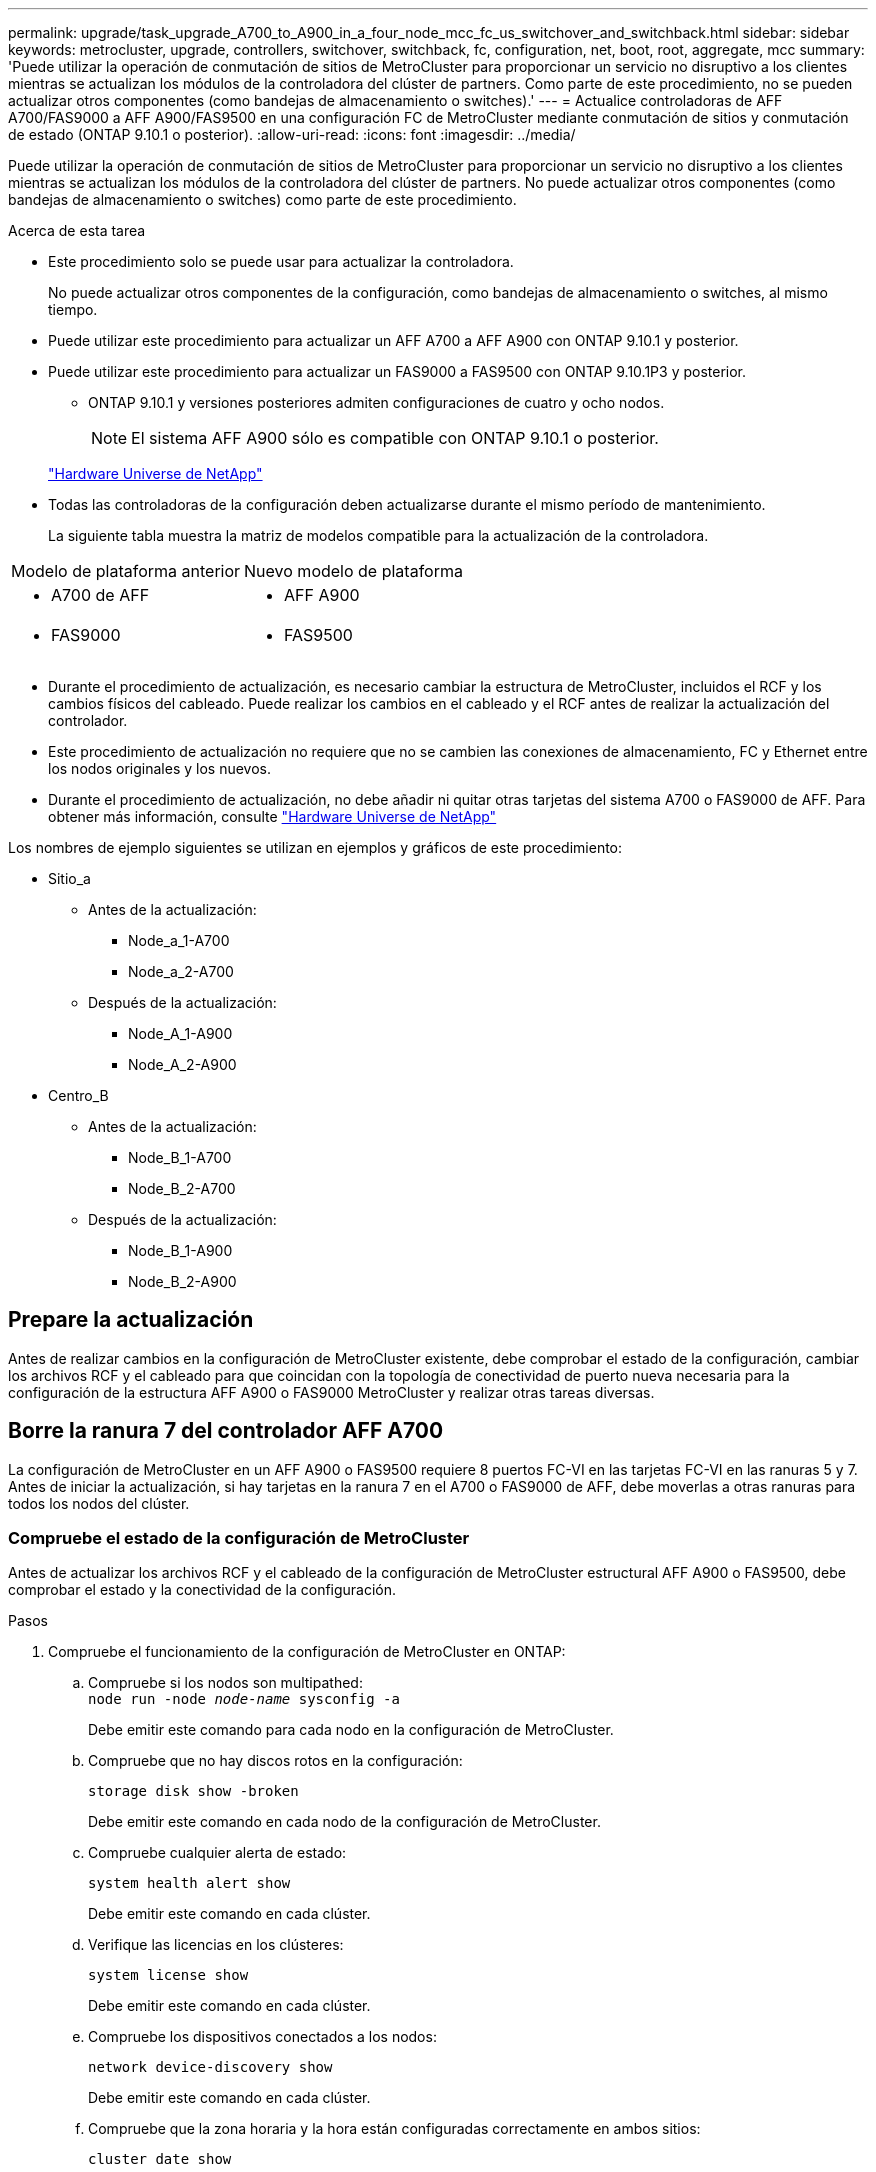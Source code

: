 ---
permalink: upgrade/task_upgrade_A700_to_A900_in_a_four_node_mcc_fc_us_switchover_and_switchback.html 
sidebar: sidebar 
keywords: metrocluster, upgrade, controllers, switchover, switchback, fc, configuration, net, boot, root, aggregate, mcc 
summary: 'Puede utilizar la operación de conmutación de sitios de MetroCluster para proporcionar un servicio no disruptivo a los clientes mientras se actualizan los módulos de la controladora del clúster de partners. Como parte de este procedimiento, no se pueden actualizar otros componentes (como bandejas de almacenamiento o switches).' 
---
= Actualice controladoras de AFF A700/FAS9000 a AFF A900/FAS9500 en una configuración FC de MetroCluster mediante conmutación de sitios y conmutación de estado (ONTAP 9.10.1 o posterior).
:allow-uri-read: 
:icons: font
:imagesdir: ../media/


[role="lead"]
Puede utilizar la operación de conmutación de sitios de MetroCluster para proporcionar un servicio no disruptivo a los clientes mientras se actualizan los módulos de la controladora del clúster de partners. No puede actualizar otros componentes (como bandejas de almacenamiento o switches) como parte de este procedimiento.

.Acerca de esta tarea
* Este procedimiento solo se puede usar para actualizar la controladora.
+
No puede actualizar otros componentes de la configuración, como bandejas de almacenamiento o switches, al mismo tiempo.

* Puede utilizar este procedimiento para actualizar un AFF A700 a AFF A900 con ONTAP 9.10.1 y posterior.
* Puede utilizar este procedimiento para actualizar un FAS9000 a FAS9500 con ONTAP 9.10.1P3 y posterior.
+
** ONTAP 9.10.1 y versiones posteriores admiten configuraciones de cuatro y ocho nodos.
+

NOTE: El sistema AFF A900 sólo es compatible con ONTAP 9.10.1 o posterior.

+
https://hwu.netapp.com/["Hardware Universe de NetApp"^]



* Todas las controladoras de la configuración deben actualizarse durante el mismo período de mantenimiento.
+
La siguiente tabla muestra la matriz de modelos compatible para la actualización de la controladora.



|===


| Modelo de plataforma anterior | Nuevo modelo de plataforma 


 a| 
* A700 de AFF

 a| 
* AFF A900




 a| 
* FAS9000

 a| 
* FAS9500


|===
* Durante el procedimiento de actualización, es necesario cambiar la estructura de MetroCluster, incluidos el RCF y los cambios físicos del cableado. Puede realizar los cambios en el cableado y el RCF antes de realizar la actualización del controlador.
* Este procedimiento de actualización no requiere que no se cambien las conexiones de almacenamiento, FC y Ethernet entre los nodos originales y los nuevos.
* Durante el procedimiento de actualización, no debe añadir ni quitar otras tarjetas del sistema A700 o FAS9000 de AFF. Para obtener más información, consulte https://hwu.netapp.com/["Hardware Universe de NetApp"^]


Los nombres de ejemplo siguientes se utilizan en ejemplos y gráficos de este procedimiento:

* Sitio_a
+
** Antes de la actualización:
+
*** Node_a_1-A700
*** Node_a_2-A700


** Después de la actualización:
+
*** Node_A_1-A900
*** Node_A_2-A900




* Centro_B
+
** Antes de la actualización:
+
*** Node_B_1-A700
*** Node_B_2-A700


** Después de la actualización:
+
*** Node_B_1-A900
*** Node_B_2-A900








== Prepare la actualización

Antes de realizar cambios en la configuración de MetroCluster existente, debe comprobar el estado de la configuración, cambiar los archivos RCF y el cableado para que coincidan con la topología de conectividad de puerto nueva necesaria para la configuración de la estructura AFF A900 o FAS9000 MetroCluster y realizar otras tareas diversas.



== Borre la ranura 7 del controlador AFF A700

La configuración de MetroCluster en un AFF A900 o FAS9500 requiere 8 puertos FC-VI en las tarjetas FC-VI en las ranuras 5 y 7. Antes de iniciar la actualización, si hay tarjetas en la ranura 7 en el A700 o FAS9000 de AFF, debe moverlas a otras ranuras para todos los nodos del clúster.



=== Compruebe el estado de la configuración de MetroCluster

Antes de actualizar los archivos RCF y el cableado de la configuración de MetroCluster estructural AFF A900 o FAS9500, debe comprobar el estado y la conectividad de la configuración.

.Pasos
. Compruebe el funcionamiento de la configuración de MetroCluster en ONTAP:
+
.. Compruebe si los nodos son multipathed: +
`node run -node _node-name_ sysconfig -a`
+
Debe emitir este comando para cada nodo en la configuración de MetroCluster.

.. Compruebe que no hay discos rotos en la configuración:
+
`storage disk show -broken`

+
Debe emitir este comando en cada nodo de la configuración de MetroCluster.

.. Compruebe cualquier alerta de estado:
+
`system health alert show`

+
Debe emitir este comando en cada clúster.

.. Verifique las licencias en los clústeres:
+
`system license show`

+
Debe emitir este comando en cada clúster.

.. Compruebe los dispositivos conectados a los nodos:
+
`network device-discovery show`

+
Debe emitir este comando en cada clúster.

.. Compruebe que la zona horaria y la hora están configuradas correctamente en ambos sitios:
+
`cluster date show`

+
Debe emitir este comando en cada clúster. Puede utilizar el `cluster date` para configurar la hora y la zona horaria.



. Compruebe si hay alertas de estado en los switches (si existen):
+
`storage switch show`

+
Debe emitir este comando en cada clúster.

. Confirmar el modo operativo de la configuración de MetroCluster y realizar una comprobación de MetroCluster.
+
.. Confirme la configuración del MetroCluster y que el modo operativo es normal:
+
`metrocluster show`

.. Confirme que se muestran todos los nodos esperados:
+
`metrocluster node show`

.. Emita el siguiente comando:
+
`metrocluster check run`

.. Mostrar los resultados de la comprobación de MetroCluster:
+
`metrocluster check show`



. Compruebe el cableado MetroCluster con la herramienta Config Advisor.
+
.. Descargue y ejecute Config Advisor.
+
https://mysupport.netapp.com/site/tools/tool-eula/activeiq-configadvisor["Descargas de NetApp: Config Advisor"^]

.. Después de ejecutar Config Advisor, revise el resultado de la herramienta y siga las recomendaciones del resultado para solucionar los problemas detectados.






=== Actualice los archivos RCF del switch estructural

La estructura MetroCluster A900 o FAS9500 de AFF requiere dos adaptadores de cuatro puertos FC-VI por nodo, en comparación con un único adaptador FC-VI de cuatro puertos requerido por un A700 de AFF. Antes de iniciar la actualización del controlador al controlador AFF A900 o FAS9500, debe modificar los archivos RCF del conmutador de estructura para admitir la topología de conexión AFF A900 o FAS9500.

. Desde la https://mysupport.netapp.com/site/products/all/details/metrocluster-rcf/downloads-tab["Página de descarga de archivos RCF de MetroCluster"^], Descargue el archivo RCF correcto para un MetroCluster de estructura AFF A900 o FAS9500 y el modelo de switch que se utiliza en la configuración AFF A700 o FAS9000.
. [[Update-RCF]]Actualice el archivo RCF en los conmutadores a de la estructura, cambie A1 y cambie B1 siguiendo los pasos de link:../disaster-recovery/task_cfg_switches_mcfc.html["Configurar los switches FC"].
+

NOTE: La actualización de archivos RCF para admitir la configuración de MetroCluster estructural AFF A900 o FAS9500 no afecta al puerto y las conexiones utilizadas para la configuración de AFF A700 o FAS9000 Fabric MetroCluster.

. Después de actualizar los archivos RCF en los switches de la estructura A, todas las conexiones de almacenamiento y FC-VI deben conectarse. Verificar las conexiones FC-VI:
+
`metrocluster interconnect mirror show`

+
.. Compruebe que los discos de sitio local y remoto aparecen en la `sysconfig` salida.


. [[verify-sand]]debe verificar que MetroCluster esté en buen estado después de la actualización del archivo RCF para los conmutadores de la estructura A.
+
.. Compruebe las conexiones del grupo de metro:
`metrocluster interconnect mirror show`
.. Ejecutar comprobación de MetroCluster:
`metrocluster check run`
.. Vea los resultados de la ejecución de MetroCluster cuando finalice la ejecución:
`metrocluster check show`


. Actualice los switches de la estructura B (switches 2 y 4) repitiendo <<Update-RCF,Paso 2>> para <<verify-healthy,Paso 5>>.




=== Compruebe el estado de la configuración de MetroCluster después de la actualización del archivo RCF

Antes de realizar la actualización, debe verificar el estado y la conectividad de la configuración de MetroCluster.

.Pasos
. Compruebe el funcionamiento de la configuración de MetroCluster en ONTAP:
+
.. Compruebe si los nodos son multipathed: +
`node run -node _node-name_ sysconfig -a`
+
Debe emitir este comando para cada nodo en la configuración de MetroCluster.

.. Compruebe que no hay discos rotos en la configuración:
+
`storage disk show -broken`

+
Debe emitir este comando en cada nodo de la configuración de MetroCluster.

.. Compruebe cualquier alerta de estado:
+
`system health alert show`

+
Debe emitir este comando en cada clúster.

.. Verifique las licencias en los clústeres:
+
`system license show`

+
Debe emitir este comando en cada clúster.

.. Compruebe los dispositivos conectados a los nodos:
+
`network device-discovery show`

+
Debe emitir este comando en cada clúster.

.. Compruebe que la zona horaria y la hora están configuradas correctamente en ambos sitios:
+
`cluster date show`

+
Debe emitir este comando en cada clúster. Puede utilizar el `cluster date` para configurar la hora y la zona horaria.



. Compruebe si hay alertas de estado en los switches (si existen):
+
`storage switch show`

+
Debe emitir este comando en cada clúster.

. Confirmar el modo operativo de la configuración de MetroCluster y realizar una comprobación de MetroCluster.
+
.. Confirme la configuración del MetroCluster y que el modo operativo es normal:
+
`metrocluster show`

.. Confirme que se muestran todos los nodos esperados:
+
`metrocluster node show`

.. Emita el siguiente comando:
+
`metrocluster check run`

.. Mostrar los resultados de la comprobación de MetroCluster:
+
`metrocluster check show`



. Compruebe el cableado MetroCluster con la herramienta Config Advisor.
+
.. Descargue y ejecute Config Advisor.
+
https://mysupport.netapp.com/site/tools/tool-eula/activeiq-configadvisor["Descargas de NetApp: Config Advisor"^]

.. Después de ejecutar Config Advisor, revise el resultado de la herramienta y siga las recomendaciones del resultado para solucionar los problemas detectados.






=== Asigne los puertos de los nodos A700 o FAS9000 de AFF a los nodos A900 o FAS9500 de AFF

Durante el proceso de actualización de la controladora, solo se deben cambiar las conexiones que se mencionan en este procedimiento.

Si las controladoras A700 o FAS9000 de AFF tienen una tarjeta en la ranura 7, debe moverla a otra ranura antes de iniciar el procedimiento de actualización de la controladora. Debe disponer de la ranura 7 para añadir el segundo adaptador FC-VI necesario para el funcionamiento de Fabric MetroCluster en los controladores AFF A900 o FAS9500.



=== Recopile información antes de la actualización

Antes de la actualización, debe recopilar información para cada uno de los nodos y, si fuera necesario, ajustar los dominios de retransmisión de red, quitar las VLAN y los grupos de interfaces, y recopilar información sobre el cifrado.

.Acerca de esta tarea
Esta tarea se realiza en la configuración existente de MetroCluster FC.

.Pasos
. Recopile los ID del sistema del nodo de configuración MetroCluster:
+
`metrocluster node show -fields node-systemid,dr-partner-systemid`

+
Durante el procedimiento de sustitución, reemplazará estos ID de sistema por los ID de sistema de los módulos de controlador.

+
En este ejemplo de una configuración FC de MetroCluster de cuatro nodos, se recuperan los siguientes ID del sistema antiguos:

+
** Node_A_1-A700: 537037649
** Node_A_2-A700: 537407030
** Node_B_1-A700: 0537407114
** Node_B_2-A700: 537035354


+
[listing]
----
Cluster_A::*> metrocluster node show -fields node-systemid,ha-partner-systemid,dr-partner-systemid,dr-auxiliary-systemid
dr-group-id cluster    node           node-systemid ha-partner-systemid dr-partner-systemid dr-auxiliary-systemid
----------- ------------------------- ------------- ------------------- ------------------- ---------------------
1           Cluster_A  nodeA_1-A700   537407114     537035354           537411005           537410611
1           Cluster_A  nodeA_2-A700   537035354     537407114           537410611           537411005
1           Cluster_B  nodeB_1-A700   537410611     537411005           537035354           537407114
1           Cluster_B  nodeB_2-A700   537411005

4 entries were displayed.
----
. Recopile información del puerto y la LIF para cada nodo.
+
Debe recopilar el resultado de los siguientes comandos para cada nodo:

+
** `network interface show -role cluster,node-mgmt`
** `network port show -node _node-name_ -type physical`
** `network port vlan show -node _node-name_`
** `network port ifgrp show -node _node_name_ -instance`
** `network port broadcast-domain show`
** `network port reachability show -detail`
** `network ipspace show`
** `volume show`
** `storage aggregate show`
** `system node run -node _node-name_ sysconfig -a`


. Si los nodos MetroCluster tienen una configuración SAN, recopile la información pertinente.
+
Debe recopilar el resultado de los siguientes comandos:

+
** `fcp adapter show -instance`
** `fcp interface show -instance`
** `iscsi interface show`
** `ucadmin show`


. Si el volumen raíz está cifrado, recopile y guarde la clave de acceso usada para Key-Manager:
+
`security key-manager backup show`

. Si los nodos de MetroCluster utilizan el cifrado de volúmenes o agregados, copie información sobre las claves y las Passphrases.
+
Para obtener más información, consulte https://docs.netapp.com/us-en/ontap/encryption-at-rest/backup-key-management-information-manual-task.html["Realizar un backup manual de la información de gestión de claves incorporada"^].

+
.. Si se configuró el gestor de claves incorporado:
+
`security key-manager onboard show-backup`

+
Necesitará la contraseña más adelante en el procedimiento de actualización.

.. Si está configurada la gestión de claves empresariales (KMIP), ejecute los siguientes comandos:
+
`security key-manager external show -instance`

+
`security key-manager key query`







=== Elimine la configuración existente del tiebreaker o del otro software de supervisión

Si la configuración existente se supervisa con la configuración de tiebreaker para MetroCluster u otras aplicaciones de terceros (por ejemplo, ClusterLion) que pueden iniciar una conmutación de sitios, debe eliminar la configuración de MetroCluster del tiebreaker o de otro software antes de la transición.

.Pasos
. Elimine la configuración de MetroCluster existente del software Tiebreaker.
+
link:../tiebreaker/concept_configuring_the_tiebreaker_software.html#removing-metrocluster-configurations["Eliminar las configuraciones de MetroCluster"]

. Elimine la configuración de MetroCluster existente de cualquier aplicación de terceros que pueda iniciar la conmutación.
+
Consulte la documentación de la aplicación.





=== Envíe un mensaje de AutoSupport personalizado antes de realizar el mantenimiento

Antes de realizar el mantenimiento, debe emitir un mensaje de AutoSupport para notificar al soporte técnico de NetApp que se está realizando el mantenimiento. Al informar al soporte técnico de que el mantenimiento está en marcha, se evita que abran un caso basándose en que se ha producido una interrupción.

.Acerca de esta tarea
Esta tarea debe realizarse en cada sitio MetroCluster.

.Pasos
. Para evitar la generación automática de casos de soporte, envíe un mensaje de AutoSupport para indicar que está en curso el mantenimiento.
+
.. Emita el siguiente comando:
+
`system node autosupport invoke -node * -type all -message MAINT=__maintenance-window-in-hours__`

+
`maintenance-window-in-hours` especifica la longitud de la ventana de mantenimiento, con un máximo de 72 horas. Si el mantenimiento se completa antes de que haya transcurrido el tiempo, puede invocar un mensaje de AutoSupport que indique el final del período de mantenimiento:

+
`system node autosupport invoke -node * -type all -message MAINT=end`

.. Repita el comando en el clúster de partners.






== Cambie la configuración de MetroCluster

Debe cambiar la configuración a site_A para que las plataformas en site_B puedan actualizarse.

.Acerca de esta tarea
Esta tarea debe realizarse en site_A.

Tras completar esta tarea, el sitio_A está activo y está sirviendo datos para ambos sitios. El centro_B está inactivo y listo para comenzar el proceso de actualización, como se muestra en la siguiente ilustración. (Esta ilustración también se aplica a la actualización de FAS9000 a una controladora FAS9500).

image::../media/mcc_upgrade_cluster_a_in_switchover_A900.png[mcc actualiza el clúster a en el cambio A900]

.Pasos
. Cambie de la configuración de MetroCluster a site_A para que los nodos de site_B puedan actualizarse:
+
.. Emita el siguiente comando en site_A:
+
`metrocluster switchover -controller-replacement true`

+
La operación puede tardar varios minutos en completarse.

.. Supervise la operación de switchover:
+
`metrocluster operation show`

.. Una vez finalizada la operación, confirme que los nodos están en estado de conmutación:
+
`metrocluster show`

.. Compruebe el estado de los nodos de MetroCluster:
+
`metrocluster node show`



. Reparar los agregados de datos.
+
.. Reparar los agregados de datos:
+
`metrocluster heal data-aggregates`

.. Para confirmar que se completa la operación de curación, ejecute el `metrocluster operation show` comando en el clúster en buen estado:
+
[listing]
----

cluster_A::> metrocluster operation show
  Operation: heal-aggregates
      State: successful
 Start Time: 7/29/2020 20:54:41
   End Time: 7/29/2020 20:54:42
     Errors: -
----


. Reparar los agregados raíz.
+
.. Reparar los agregados de datos:
+
`metrocluster heal root-aggregates`

.. Para confirmar que se completa la operación de curación, ejecute el `metrocluster operation show` comando en el clúster en buen estado:
+
[listing]
----

cluster_A::> metrocluster operation show
  Operation: heal-root-aggregates
      State: successful
 Start Time: 7/29/2020 20:58:41
   End Time: 7/29/2020 20:59:42
     Errors: -
----






== Quite el módulo de la controladora A700 o FAS9000 de AFF y el NVS en site_B

Debe eliminar las controladoras antiguas de la configuración.

Esta tarea se realiza en el sitio_B.

.Antes de empezar
Si usted no está ya conectado a tierra, correctamente tierra usted mismo.

.Pasos
. Conéctese a la consola de serie de las controladoras antiguas (node_B_1-700 y node_B_2-700) en Site_B y compruebe que muestra el `LOADER` prompt.
. Recopile los valores bootarg de ambos nodos en site_B: `printenv`
. Apague el chasis en el sitio_B.




== Quite el módulo de la controladora y el NVS de ambos nodos en Site_B



=== Quite el módulo de controladoras A700 o FAS9000 de AFF

Siga el siguiente procedimiento para quitar el módulo de controladoras A700 o FAS9000 de AFF.

.Pasos
. Desconecte el cable de consola, si lo hay, y el cable de administración del módulo del controlador antes de extraer el módulo del controlador.
. Desbloquee y extraiga el módulo de la controladora del chasis.
+
.. Deslice el botón naranja del asa de la leva hacia abajo hasta que se desbloquee.
+
image:../media/drw_9500_remove_PCM.png["controladora"]

+
|===


| image:../media/number1.png["número 1"] | Botón de liberación de la palanca de leva 


| image:../media/number2.png["número 2"] | Mango de leva 
|===
.. Gire el asa de leva para que desacople completamente el módulo del controlador del chasis y, a continuación, deslice el módulo del controlador para sacarlo del chasis. Asegúrese de que admite la parte inferior del módulo de la controladora cuando la deslice para sacarlo del chasis.






=== Retire el módulo NVS A700 o FAS9000 de AFF

Siga el procedimiento siguiente para extraer el módulo AFF A700 o FAS9000 NVS.


NOTE: El módulo NVS A700 o FAS9000 de AFF se encuentra en la ranura 6 y tiene el doble de altura que los otros módulos del sistema.

. Desbloquee y retire el NVS de la ranura 6.
+
.. Pulse el botón de leva numerado y con letras. El botón de leva se aleja del chasis.
.. Gire el pestillo de la leva hacia abajo hasta que esté en posición horizontal. El NVS se desconecta del chasis y se mueve unas pocas pulgadas.
.. Extraiga el NVS del chasis tirando de las lengüetas de tiro situadas en los lados de la cara del módulo.
+
image:../media/drw_a900_move-remove_NVRAM_module.png["Módulo NVS"]

+
|===


| image:../media/number1.png["número 1"] | Pestillo de leva de E/S numerado y con letras 


| image:../media/number2.png["número 2"] | Pestillo de I/o completamente desbloqueado 
|===





NOTE: Si hay módulos adicionales utilizados como dispositivos coredump en el módulo de almacenamiento no volátil del A700 o FAS9000 de AFF, no los transfiera al sistema NVS AFF A900 o FAS9500. No transfiera ninguna pieza desde el módulo de controlador AFF A700 o A900 y NVS al módulo de controlador AFF A900 o FAS9500.



== Instale el módulo controlador y los NVS AFF A900 o FAS9500

Debe instalar los NVS y el módulo controlador AFF A900 o FAS9500 desde el kit de actualización en ambos nodos de Site_B. No mueva el dispositivo coredump desde el módulo AFF A700 o FAS9000 NVS hasta el módulo NVS AFF A900 o FAS9500.

.Antes de empezar
Si usted no está ya conectado a tierra, correctamente tierra usted mismo.



=== Instale los NVS AFF A900 o FAS9500

Siga este procedimiento para instalar el sistema AFF A900 o el sistema FAS9500 NVS en la ranura 6 de ambos nodos en el sitio_B

.Pasos
. Alinee el NVS con los bordes de la abertura del chasis en la ranura 6.
. Deslice suavemente el NVS en la ranura hasta que el pestillo de leva de E/S con letras y números comience a acoplarse con el pasador de leva de E/S y, a continuación, empuje el pestillo de leva de E/S hasta que encaje el NVS en su sitio.
+
image:../media/drw_a900_move-remove_NVRAM_module.png["Módulo NVS"]

+
|===


| image:../media/number1.png["número 1"] | Pestillo de leva de E/S numerado y con letras 


| image:../media/number2.png["número 2"] | Pestillo de I/o completamente desbloqueado 
|===




=== Instale el módulo del controlador AFF A900 o FAS9500

Siga el procedimiento siguiente para instalar el módulo del controlador AFF A900 o FAS9500.

.Pasos
. Alinee el extremo del módulo del controlador con la abertura del chasis y, a continuación, empuje suavemente el módulo del controlador hasta la mitad del sistema.
. Empuje firmemente el módulo de la controladora en el chasis hasta que se ajuste al plano medio y esté totalmente asentado. El pestillo de bloqueo se eleva cuando el módulo del controlador está completamente asentado.
+

CAUTION: No ejerza una fuerza excesiva al deslizar el módulo del controlador hacia el chasis para evitar dañar los conectores.

. Conecte los puertos de consola y gestión al módulo de la controladora.
+
image:../media/drw_9500_remove_PCM.png["controladora"]

+
|===


| image:../media/number1.png["número 1"] | Botón de liberación de la palanca de leva 


| image:../media/number2.png["número 2"] | Mango de leva 
|===
. Instale la segunda tarjeta X91129A en la ranura 7 de cada nodo.
+
.. Conecte los puertos FC-VI de la ranura 7 a los switches. Consulte la link:../install-fc/index.html["Instalación y configuración FAS"] Documentación y vaya a los requisitos de conexión de la estructura MetroCluster A900 o FAS9500 de AFF para el tipo de switch de su entorno.


. ENCIENDA el chasis y conéctelo a la consola de serie.
. Tras la inicialización del BIOS, si el nodo inicia el autoarranque, interrumpa el ARRANQUE AUTOMÁTICO pulsando Control-C.
. Después de interrumpir el arranque automático, los nodos se detienen en el símbolo del sistema DEL CARGADOR. Si no interrumpe el arranque automático a la hora y el nodo 1 comienza a arrancar, espere a que pulse Control-C para entrar en el menú de arranque. Después de que el nodo se detenga en el menú de arranque, utilice la opción 8 para reiniciar el nodo e interrumpir el arranque automático durante el reinicio.
. En la `LOADER` defina las variables de entorno predeterminadas: `set-defaults`
. Guarde la configuración predeterminada de las variables de entorno: `saveenv`




=== Reiniciar el sistema de los nodos en el sitio_B

Tras intercambiar el módulo de controladoras AFF A900 o FAS9500 y NVS, debe reiniciar el sistema de los nodos AFF A900 o FAS9500 e instalar la misma versión de ONTAP y el nivel de revisión que se ejecuta en el clúster. El término `netboot` Significa que está arrancando desde una imagen ONTAP almacenada en un servidor remoto. Al prepararse para `netboot`, Debe agregar una copia de la imagen de inicio de ONTAP 9 a un servidor Web al que pueda acceder el sistema.

No es posible comprobar la versión de ONTAP instalada en los medios de arranque de un módulo de controlador AFF A900 o FAS9500 a menos que esté instalado en un chasis Y ENCENDIDO. La versión de ONTAP en los medios de arranque AFF A900 o FAS9500 debe ser la misma que la versión de ONTAP que se ejecuta en el sistema A700 o FAS9000 de AFF que se está actualizando, y las imágenes de arranque principal y de backup deben coincidir. Puede configurar las imágenes realizando una `netboot` seguido de `wipeconfig` desde el menú de arranque. Si el módulo de la controladora se usaba anteriormente en otro clúster, el `wipeconfig` el comando borra toda la configuración residual del soporte de arranque.

.Antes de empezar
* Compruebe que puede acceder a un servidor HTTP con el sistema.
* Es necesario descargar los archivos del sistema necesarios para el sistema y la versión correcta de ONTAP desde link:https://mysupport.netapp.com/site/["Soporte de NetApp"^] sitio. Acerca de esta tarea que debe realizar `netboot` Las nuevas controladoras si la versión de ONTAP instalada no es la misma que la versión instalada en las controladoras originales. Tras instalar cada controladora nueva, arranque el sistema desde la imagen de ONTAP 9 almacenada en el servidor web. A continuación, puede descargar los archivos correctos en el dispositivo multimedia de arranque para posteriores arranques del sistema.


.Pasos
. Acceso link:https://mysupport.netapp.com/site/["Soporte de NetApp"^] para descargar los archivos necesarios para realizar un arranque del sistema utilizado para reiniciar el sistema.
. [[paso2-download-software]]Descargue el software ONTAP adecuado desde la sección de descarga de software del sitio de soporte de NetApp y almacene el `<ontap_version>_image.tgz` archivo en un directorio accesible a través de la web.
. Cambie al directorio accesible a la Web y compruebe que los archivos que necesita están disponibles. Su lista de directorios debería contener `<ontap_version>_image.tgz`.
. Configure el `netboot` conexión eligiendo una de las siguientes acciones. Nota: Debe utilizar el puerto de gestión y la IP como `netboot` conexión. No utilice una IP de LIF de datos ni una interrupción del servicio de datos mientras se realiza la actualización.
+
|===


| Si el protocolo de configuración dinámica de hosts (DHCP) es... | Realice lo siguiente... 


| Ejecutando | Configure la conexión automáticamente mediante el siguiente comando en el símbolo del sistema del entorno de arranque:
`ifconfig e0M -auto` 


| No se está ejecutando | Configure manualmente la conexión mediante el siguiente comando en el símbolo del sistema del entorno de arranque:
`ifconfig e0M -addr=<filer_addr> -mask=<netmask> -gw=<gateway> - dns=<dns_addr> domain=<dns_domain>`

`<filer_addr>` Es la dirección IP del sistema de almacenamiento.
`<netmask>` es la máscara de red del sistema de almacenamiento.
`<gateway>` es la puerta de enlace del sistema de almacenamiento.
`<dns_addr>` Es la dirección IP de un servidor de nombres en la red. Este parámetro es opcional.
`<dns_domain>` Es el nombre de dominio del servicio de nombres de dominio (DNS). Este parámetro es opcional. NOTA: Es posible que se necesiten otros parámetros para la interfaz. Introduzca la ayuda ifconfig en el símbolo del sistema del firmware para obtener más información. 
|===
. Rendimiento `netboot` en el nodo 1:
`netboot http://<web_server_ip/path_to_web_accessible_directory>/netboot/kernel`La `<path_to_the_web-accessible_directory>` debería conducir al lugar en el que se ha descargado el `<ontap_version>_image.tgz` pulg <<step2-download-software,Paso 2>>.
+

NOTE: No interrumpa el arranque.

. Espere a que el nodo 1 que se está ejecutando en el módulo de controlador AFF A900 o FAS9500 arranque y muestre las opciones del menú de arranque como se muestra a continuación:
+
[listing]
----
Please choose one of the following:

(1)  Normal Boot.
(2)  Boot without /etc/rc.
(3)  Change password.
(4)  Clean configuration and initialize all disks.
(5)  Maintenance mode boot.
(6)  Update flash from backup config.
(7)  Install new software first.
(8)  Reboot node.
(9)  Configure Advanced Drive Partitioning.
(10) Set Onboard Key Manager recovery secrets.
(11) Configure node for external key management.
Selection (1-11)?
----
. En el menú de inicio, seleccione opción `(7) Install new software first`. Esta opción del menú descarga e instala la nueva imagen de ONTAP en el dispositivo de arranque.
+

NOTE: Ignore el siguiente mensaje: `This procedure is not supported for Non-Disruptive Upgrade on an HA pair.` Esta nota se aplica a actualizaciones de software ONTAP no disruptivas, y no a actualizaciones de controladoras. Utilice siempre netboot para actualizar el nodo nuevo a la imagen deseada. Si utiliza otro método para instalar la imagen en la nueva controladora, puede que se instale una imagen incorrecta. Este problema se aplica a todas las versiones de ONTAP.

. Si se le solicita que continúe el procedimiento, introduzca `y`, Y cuando se le solicite el paquete, escriba la dirección URL:http://<web_server_ip/path_to_web-accessible_directory>/<ontap_version>_image.tgz[]
. Lleve a cabo los siguientes pasos para reiniciar el módulo del controlador:
+
.. Introduzca `n` para omitir la recuperación del backup cuando aparezca la siguiente solicitud:
`Do you want to restore the backup configuration now? {y|n}`
.. Introduzca `y` para reiniciar cuando vea el siguiente aviso:
`The node must be rebooted to start using the newly installed software. Do you want to reboot now? {y|n}`
+
El módulo del controlador se reinicia pero se detiene en el menú de arranque porque se reformateó el dispositivo de arranque y es necesario restaurar los datos de configuración.



. En el aviso, ejecute el `wipeconfig` comando para borrar cualquier configuración previa en el soporte de arranque:
+
.. Cuando vea el mensaje siguiente, responda `yes`:
`This will delete critical system configuration, including cluster membership.
Warning: do not run this option on a HA node that has been taken over.
Are you sure you want to continue?:`
.. El nodo se reinicia para finalizar el `wipeconfig` y luego se detiene en el menú de inicio.


. Seleccione opción `5` para pasar al modo de mantenimiento desde el menú de arranque. Responda `yes` en el símbolo del sistema hasta que el nodo se detenga en el modo de mantenimiento y en el símbolo del sistema `*>`.




=== Restaure la configuración de HBA

Dependiendo de la presencia y configuración de tarjetas HBA en el módulo de controlador, debe configurarlas correctamente para el uso de su sitio.

.Pasos
. En el modo de mantenimiento configure los ajustes para cualquier HBA del sistema:
+
.. Compruebe la configuración actual de los puertos: `ucadmin show`
.. Actualice la configuración del puerto según sea necesario.


+
|===


| Si tiene este tipo de HBA y el modo que desea... | Se usa este comando... 


 a| 
CNA FC
 a| 
`ucadmin modify -m fc -t initiator _adapter-name_`



 a| 
Ethernet de CNA
 a| 
`ucadmin modify -mode cna _adapter-name_`



 a| 
Destino FC
 a| 
`fcadmin config -t target _adapter-name_`



 a| 
Iniciador FC
 a| 
`fcadmin config -t initiator _adapter-name_`

|===




=== Establezca el estado de alta disponibilidad en las controladoras y el chasis nuevos

Debe comprobar el estado de alta disponibilidad de las controladoras y el chasis y, si es necesario, actualizar el estado para que coincida con la configuración del sistema.

.Pasos
. En el modo de mantenimiento, muestre el estado de alta disponibilidad del módulo de controladora y el chasis:
+
`ha-config show`

+
El estado de alta disponibilidad para todos los componentes debe ser mcc.

. Si el estado del sistema mostrado de la controladora o el chasis no es correcto, establezca el estado de alta disponibilidad:
+
`ha-config modify controller mcc`

+
`ha-config modify chassis mcc`

. Detenga el nodo: `halt`El nodo debe detenerse en la `LOADER>` prompt.
. En cada nodo, compruebe la fecha, la hora y la zona horaria del sistema: `Show date`
. Si es necesario, establezca la fecha en UTC o en la hora media de Greenwich (GMT): `set date <mm/dd/yyyy>`
. Compruebe la hora utilizando el siguiente comando en el símbolo del sistema del entorno de arranque: `show time`
. Si es necesario, establezca la hora en UTC o GMT: `set time <hh:mm:ss>`
. Guarde los ajustes: `saveenv`
. Recopile variables de entorno: `printenv`
. Vuelva a arrancar el nodo en modo de mantenimiento para permitir que los cambios de configuración surtan efecto:
`boot_ontap maint`
. Compruebe que los cambios realizados sean efectivos y ucadmin muestra los puertos iniciadores FC online.
+
|===


| Si tiene este tipo de HBA... | Utilizar este comando… 


 a| 
CNA
 a| 
`ucadmin show`



 a| 
FC
 a| 
`fcadmin show`

|===
. Compruebe el modo ha-config: `ha-config show`
+
.. Compruebe que dispone de la siguiente salida:
+
[listing]
----
*> ha-config show
Chassis HA configuration: mcc
Controller HA configuration: mcc
----






=== Establezca el estado de alta disponibilidad en las controladoras y el chasis nuevos

Debe comprobar el estado de alta disponibilidad de las controladoras y el chasis y, si es necesario, actualizar el estado para que coincida con la configuración del sistema.

.Pasos
. En el modo de mantenimiento, muestre el estado de alta disponibilidad del módulo de controladora y el chasis:
+
`ha-config show`

+
El estado de alta disponibilidad para todos los componentes debe ser mcc.

+
|===


| Si la configuración de MetroCluster tiene... | El estado de alta disponibilidad debería ser... 


 a| 
Dos nodos
 a| 
mcc-2n



 a| 
Cuatro u ocho nodos
 a| 
mcc

|===
. Si el estado del sistema mostrado del controlador no es correcto, configure el estado de alta disponibilidad para el módulo de la controladora y el chasis:
+
|===


| Si la configuración de MetroCluster tiene... | Emita estos comandos... 


 a| 
*Dos nodos*
 a| 
`ha-config modify controller mcc-2n`

`ha-config modify chassis mcc-2n`



 a| 
*Cuatro u ocho nodos*
 a| 
`ha-config modify controller mcc`

`ha-config modify chassis mcc`

|===




=== Reasignar discos de agregado raíz

Reasigne los discos del agregado raíz al nuevo módulo de la controladora mediante los sides recogidos anteriormente

.Acerca de esta tarea
Esta tarea se realiza en modo de mantenimiento.

Los ID antiguos del sistema se identificaron en link:task_upgrade_controllers_in_a_four_node_fc_mcc_us_switchover_and_switchback_mcc_fc_4n_cu.html["Obteniendo información antes de la actualización"].

Los ejemplos de este procedimiento utilizan controladoras con los siguientes ID de sistema:

|===


| Nodo | ID del sistema antiguo | Nuevo ID del sistema 


 a| 
Node_B_1
 a| 
4068741254
 a| 
1574774970

|===
.Pasos
. Conecte el resto de conexiones a los nuevos módulos de controladora (FC-VI, almacenamiento, interconexión de clúster, etc.).
. Detenga el sistema e inicie en modo de mantenimiento desde la `LOADER` prompt:
+
`boot_ontap maint`

. Muestre los discos propiedad de node_B_1-A700:
+
`disk show -a`

+
El resultado de ejemplo muestra el ID del sistema del nuevo módulo de controlador (1574774970). Sin embargo, los discos del agregado raíz siguen siendo propiedad del ID de sistema anterior (4068741254). En este ejemplo, no se muestran las unidades que pertenecen a otros nodos en la configuración MetroCluster.

+
[listing]
----
*> disk show -a
Local System ID: 1574774970

  DISK         OWNER                     POOL   SERIAL NUMBER    HOME                      DR HOME
------------   -------------             -----  -------------    -------------             -------------
...
rr18:9.126L44 node_B_1-A700(4068741254)   Pool1  PZHYN0MD         node_B_1-A700(4068741254)  node_B_1-A700(4068741254)
rr18:9.126L49 node_B_1-A700(4068741254)   Pool1  PPG3J5HA         node_B_1-A700(4068741254)  node_B_1-A700(4068741254)
rr18:8.126L21 node_B_1-A700(4068741254)   Pool1  PZHTDSZD         node_B_1-A700(4068741254)  node_B_1-A700(4068741254)
rr18:8.126L2  node_B_1-A700(4068741254)   Pool0  S0M1J2CF         node_B_1-A700(4068741254)  node_B_1-A700(4068741254)
rr18:8.126L3  node_B_1-A700(4068741254)   Pool0  S0M0CQM5         node_B_1-A700(4068741254)  node_B_1-A700(4068741254)
rr18:9.126L27 node_B_1-A700(4068741254)   Pool0  S0M1PSDW         node_B_1-A700(4068741254)  node_B_1-A700(4068741254)
...
----
. Reasigne los discos de agregado raíz de las bandejas de unidades a la nueva controladora:
+
`disk reassign -s _old-sysid_ -d _new-sysid_`

+
En el siguiente ejemplo, se muestra la reasignación de unidades:

+
[listing]
----
*> disk reassign -s 4068741254 -d 1574774970
Partner node must not be in Takeover mode during disk reassignment from maintenance mode.
Serious problems could result!!
Do not proceed with reassignment if the partner is in takeover mode. Abort reassignment (y/n)? n

After the node becomes operational, you must perform a takeover and giveback of the HA partner node to ensure disk reassignment is successful.
Do you want to continue (y/n)? Jul 14 19:23:49 [localhost:config.bridge.extra.port:error]: Both FC ports of FC-to-SAS bridge rtp-fc02-41-rr18:9.126L0 S/N [FB7500N107692] are attached to this controller.
y
Disk ownership will be updated on all disks previously belonging to Filer with sysid 4068741254.
Do you want to continue (y/n)? y
----
. Compruebe que todos los discos se reasignan según se espera: `disk show`
+
[listing]
----
*> disk show
Local System ID: 1574774970

  DISK        OWNER                      POOL   SERIAL NUMBER   HOME                      DR HOME
------------  -------------              -----  -------------   -------------             -------------
rr18:8.126L18 node_B_1-A900(1574774970)   Pool1  PZHYN0MD        node_B_1-A900(1574774970)  node_B_1-A900(1574774970)
rr18:9.126L49 node_B_1-A900(1574774970)   Pool1  PPG3J5HA        node_B_1-A900(1574774970)  node_B_1-A900(1574774970)
rr18:8.126L21 node_B_1-A900(1574774970)   Pool1  PZHTDSZD        node_B_1-A900(1574774970)  node_B_1-A900(1574774970)
rr18:8.126L2  node_B_1-A900(1574774970)   Pool0  S0M1J2CF        node_B_1-A900(1574774970)  node_B_1-A900(1574774970)
rr18:9.126L29 node_B_1-A900(1574774970)   Pool0  S0M0CQM5        node_B_1-A900(1574774970)  node_B_1-A900(1574774970)
rr18:8.126L1  node_B_1-A900(1574774970)   Pool0  S0M1PSDW        node_B_1-A900(1574774970)  node_B_1-A900(1574774970)
*>
----
. Mostrar el estado del agregado: `aggr status`
+
[listing]
----
*> aggr status
           Aggr            State       Status           Options
aggr0_node_b_1-root    online      raid_dp, aggr    root, nosnap=on,
                           mirrored                     mirror_resync_priority=high(fixed)
                           fast zeroed
                           64-bit
----
. Repita los pasos anteriores en el nodo asociado (node_B_2-A900).




=== Arranque las nuevas controladoras

Debe reiniciar los controladores desde el menú de arranque para actualizar la imagen flash de la controladora. Se requieren pasos adicionales si está configurado el cifrado.

.Acerca de esta tarea
Esta tarea debe realizarse en todas las controladoras nuevas.

.Pasos
. Detenga el nodo: `halt`
. Si se configura el gestor de claves externo, defina los bootargs relacionados:
+
`setenv bootarg.kmip.init.ipaddr _ip-address_`

+
`setenv bootarg.kmip.init.netmask _netmask_`

+
`setenv bootarg.kmip.init.gateway _gateway-address_`

+
`setenv bootarg.kmip.init.interface _interface-id_`

. Mostrar el menú de inicio: `boot_ontap menu`
. Si se utiliza el cifrado de raíz, ejecute el comando de menú de inicio para la configuración de administración de claves.
+
|===


| Si está usando... | Seleccione esta opción del menú de inicio... 


 a| 
Gestión de claves incorporada
 a| 
Opción 10 y siga las instrucciones para proporcionar las entradas necesarias para recuperar o restaurar la configuración de Key-Manager



 a| 
Gestión de claves externas
 a| 
Opción 11 y siga las instrucciones para proporcionar las entradas necesarias para recuperar o restaurar la configuración de Key-Manager

|===
. Si está activado el arranque automático, interrumpa el arranque automático pulsando control-C.
. Desde el menú de inicio, ejecute la opción (6).
+

NOTE: La opción 6 reiniciará el nodo dos veces antes de que finalice.

+
Responda `y` a las peticiones de cambio de id del sistema. Espere a que aparezcan los segundos mensajes de reinicio:

+
[listing]
----
Successfully restored env file from boot media...

Rebooting to load the restored env file...
----
. Compruebe que la sísid del compañero es correcta: `printenv partner-sysid`
+
Si el sid del socio no es correcto, configúrelo: `setenv partner-sysid _partner-sysID_`

. Si se utiliza el cifrado de raíz, vuelva a ejecutar el comando de menú de inicio para la configuración de administración de claves.
+
|===


| Si está usando... | Seleccione esta opción del menú de inicio... 


 a| 
Gestión de claves incorporada
 a| 
Opción 10 y siga las instrucciones para proporcionar las entradas necesarias para recuperar o restaurar la configuración de Key-Manager



 a| 
Gestión de claves externas
 a| 
Opción 11 y siga las instrucciones para proporcionar las entradas necesarias para recuperar o restaurar la configuración de Key-Manager

|===
+
Puede que tenga que emitir el `recover_xxxxxxxx_keymanager` en el símbolo del sistema del menú de arranque varias veces hasta que los nodos arrancen por completo.

. Arrancar los nodos: `boot_ontap`
. Espere a que los nodos sustituidos se inicien.
+
Si alguno de los nodos está en modo de toma de control, realice una devolución mediante el `storage failover giveback` comando.

. Verifique que todos los puertos estén en un dominio de retransmisión:
+
.. Vea los dominios de retransmisión:
+
`network port broadcast-domain show`

.. Añada cualquier puerto a un dominio de retransmisión según sea necesario.
+
link:https://docs.netapp.com/us-en/ontap/networking/add_or_remove_ports_from_a_broadcast_domain97.html["Añada o quite puertos de un dominio de retransmisión"^]

.. Agregue el puerto físico que alojará las LIF de interconexión de clústeres en el dominio de retransmisión correspondiente.
.. Modifique las LIF de interconexión de clústeres para usar el puerto físico nuevo como puerto principal.
.. Después de poner en marcha las LIF de interconexión de clústeres, compruebe el estado de paridad del clúster y vuelva a establecer la relación de clústeres entre iguales según sea necesario.
+
Es posible que deba volver a configurar la relación de clústeres entre iguales.

+
link:https://docs.netapp.com/us-en/ontap-metrocluster/install-fc/concept_configure_the_mcc_software_in_ontap.html#peering-the-clusters["Creación de una relación de paridad entre clústeres"]

.. Vuelva a crear las VLAN y los grupos de interfaces según sea necesario.
+
La pertenencia a la VLAN y al grupo de interfaces puede ser diferente de la del nodo antiguo.

+
link:https://docs.netapp.com/us-en/ontap/networking/configure_vlans_over_physical_ports.html#create-a-vlan["Creación de una VLAN"^]

+
link:https://docs.netapp.com/us-en/ontap/networking/combine_physical_ports_to_create_interface_groups.html["Combinación de puertos físicos para crear grupos de interfaces"^]



. Si se utiliza el cifrado, restaure las claves con el comando correcto para la configuración de gestión de claves.
+
|===


| Si está usando... | Se usa este comando... 


 a| 
Gestión de claves incorporada
 a| 
`security key-manager onboard sync`

Para obtener más información, consulte link:https://docs.netapp.com/us-en/ontap/encryption-at-rest/restore-onboard-key-management-encryption-keys-task.html["Restauración de las claves de cifrado de gestión de claves incorporadas"^].



 a| 
Gestión de claves externas
 a| 
`security key-manager external restore -vserver _SVM_ -node _node_ -key-server _host_name|IP_address:port_ -key-id key_id -key-tag key_tag _node-name_`

Para obtener más información, consulte link:https://docs.netapp.com/us-en/ontap/encryption-at-rest/restore-external-encryption-keys-93-later-task.html["Restauración de claves de cifrado de gestión de claves externas"^].

|===




=== Compruebe la configuración de LIF

Verifique que los LIF se alojan en el nodo o los puertos adecuados antes de regresar. Deben realizarse los siguientes pasos

.Acerca de esta tarea
Esta tarea se realiza en site_B, donde los nodos se han iniciado con agregados raíz.

.Pasos
. Verifique que los LIF se alojan en el nodo y los puertos apropiados antes de regresar.
+
.. Cambie al nivel de privilegio avanzado:
+
`set -privilege advanced`

.. Anule la configuración de puertos para garantizar una ubicación correcta de las LIF:
+
`vserver config override -command "network interface modify" -vserver _vserver_name_ -home-port _active_port_after_upgrade_ -lif _lif_name_ -home-node _new_node_name_"`

+
Al introducir la `network interface modify` dentro de `vserver config override` no se puede utilizar la función de tabulación automática. Puede crear el `network interface modify` con la opción de autocompletar y, a continuación, escríbala en la `vserver config override` comando.

.. Vuelva al nivel de privilegio de administrador: +
`set -privilege admin`


. Revierte las interfaces a su nodo de inicio:
+
`network interface revert * -vserver _vserver-name_`

+
Realice este paso en todas las SVM según sea necesario.





== Vuelva a cambiar la configuración de MetroCluster

Una vez configuradas las nuevas controladoras, volverá a cambiar la configuración de MetroCluster para que la configuración regrese a su funcionamiento normal.

.Acerca de esta tarea
En esta tarea, realizará la operación de conmutación de estado y regresará la configuración de MetroCluster al funcionamiento normal. Los nodos del sitio_A aún están esperando una actualización tal y como se muestra en la siguiente ilustración. (Esta ilustración también se aplica a la actualización de FAS9000 a una controladora FAS9500).

image::../media/mcc_upgrade_cluster_a_switchback_A900.png[MetroCluster de cuatro nodos]

.Pasos
. Emita el `metrocluster node show` Comando en site_B y compruebe la salida.
+
.. Compruebe que los nodos nuevos se representen correctamente.
.. Verifique que los nuevos nodos estén en "esperando el estado de conmutación de estado".


. Regreso al clúster:
+
`metrocluster switchback`

. Compruebe el progreso de la operación de regreso:
+
`metrocluster show`

+
La operación de conmutación de estado aún está en curso cuando se muestra el resultado `waiting-for-switchback`:

+
[listing]
----
cluster_B::> metrocluster show
Cluster                   Entry Name          State
------------------------- ------------------- -----------
 Local: cluster_B         Configuration state configured
                          Mode                switchover
                          AUSO Failure Domain -
Remote: cluster_A         Configuration state configured
                          Mode                waiting-for-switchback
                          AUSO Failure Domain -
----
+
La operación de regreso se completa cuando se muestra el resultado `normal`:

+
[listing]
----
cluster_B::> metrocluster show
Cluster                   Entry Name          State
------------------------- ------------------- -----------
 Local: cluster_B         Configuration state configured
                          Mode                normal
                          AUSO Failure Domain -
Remote: cluster_A         Configuration state configured
                          Mode                normal
                          AUSO Failure Domain -
----
+
Si una conmutación de regreso tarda mucho tiempo en terminar, puede comprobar el estado de las líneas base en curso utilizando el `metrocluster config-replication resync-status show` comando. Este comando se encuentra en el nivel de privilegio avanzado.





== Compruebe el estado de la configuración de MetroCluster

Después de actualizar los módulos de controladora, debe verificar el estado de la configuración de MetroCluster.

.Acerca de esta tarea
Esta tarea se puede realizar en cualquier nodo de la configuración de MetroCluster.

.Pasos
. Compruebe el funcionamiento de la configuración de MetroCluster:
+
.. Confirme la configuración del MetroCluster y que el modo operativo es normal:
+
`metrocluster show`

.. Realizar una comprobación de MetroCluster:
+
`metrocluster check run`

.. Mostrar los resultados de la comprobación de MetroCluster:
+
`metrocluster check show`







== Actualice los nodos en site_A

Debe repetir las tareas de actualización en site_A.

.Paso
. Repita los pasos para actualizar los nodos en el sitio_A, empezando por link:task_upgrade_controllers_in_a_four_node_fc_mcc_us_switchover_and_switchback_mcc_fc_4n_cu.html["Prepare la actualización"].
+
Al realizar las tareas, se invierten todas las referencias de ejemplo a los sitios y nodos. Por ejemplo, cuando se da el ejemplo para cambiar de sitio_A, se cambiará de Site_B.





== Envíe un mensaje personalizado de AutoSupport tras el mantenimiento

Después de completar la actualización, debe enviar un mensaje de AutoSupport que indique el fin del mantenimiento para que se pueda reanudar la creación automática de casos.

.Paso
. Para reanudar la generación automática de casos de soporte, envíe un mensaje de AutoSupport para indicar que se ha completado el mantenimiento.
+
.. Emita el siguiente comando:
+
`system node autosupport invoke -node * -type all -message MAINT=end`

.. Repita el comando en el clúster de partners.






== Supervisión de tiebreaker para restaurar

Si la configuración de MetroCluster se ha configurado previamente para la supervisión por parte del software Tiebreaker, puede restaurar la conexión de tiebreaker.

. Siga los pasos de: link:../tiebreaker/concept_configuring_the_tiebreaker_software.html#adding-metrocluster-configurations["Adición de configuraciones de MetroCluster"] En la sección _MetroCluster Tiebreaker instalación y configuración_.

